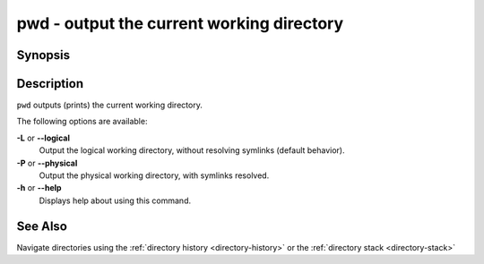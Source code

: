 .. SPDX-FileCopyrightText: © 2012 fish-shell contributors
..
.. SPDX-License-Identifier: GPL-2.0-only

.. _cmd-pwd:

pwd - output the current working directory
==========================================

Synopsis
--------

.. synopsis::

    pwd [-P | --physical]
    pwd [-L | --logical]


Description
-----------

.. only:: builder_man

          NOTE: This page documents the fish builtin ``pwd``.
          To see the documentation on the ``pwd`` command you might have,
          use ``command man pwd``.

``pwd`` outputs (prints) the current working directory.

The following options are available:

**-L** or **--logical**
    Output the logical working directory, without resolving symlinks (default behavior).

**-P** or **--physical**
    Output the physical working directory, with symlinks resolved.

**-h** or **--help**
    Displays help about using this command.

See Also
--------

Navigate directories using the :ref:`directory history <directory-history>` or the :ref:`directory stack <directory-stack>`
